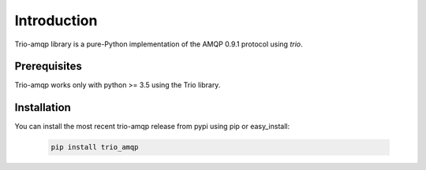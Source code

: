 Introduction
============

Trio-amqp library is a pure-Python implementation of the AMQP 0.9.1 protocol using `trio`.


Prerequisites
-------------

Trio-amqp works only with python >= 3.5 using the Trio library.

Installation
------------

You can install the most recent trio-amqp release from pypi using pip or easy_install:

 .. code-block:: shell

    pip install trio_amqp
